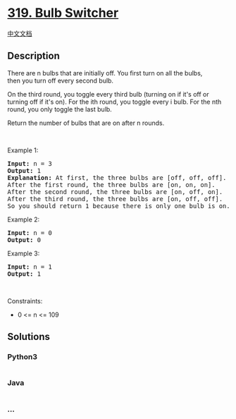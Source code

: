 * [[https://leetcode.com/problems/bulb-switcher][319. Bulb Switcher]]
  :PROPERTIES:
  :CUSTOM_ID: bulb-switcher
  :END:
[[./solution/0300-0399/0319.Bulb Switcher/README.org][中文文档]]

** Description
   :PROPERTIES:
   :CUSTOM_ID: description
   :END:

#+begin_html
  <p>
#+end_html

There are n bulbs that are initially off. You first turn on all the
bulbs, then you turn off every second bulb.

#+begin_html
  </p>
#+end_html

#+begin_html
  <p>
#+end_html

On the third round, you toggle every third bulb (turning on if it's off
or turning off if it's on). For the ith round, you toggle every i bulb.
For the nth round, you only toggle the last bulb.

#+begin_html
  </p>
#+end_html

#+begin_html
  <p>
#+end_html

Return the number of bulbs that are on after n rounds.

#+begin_html
  </p>
#+end_html

#+begin_html
  <p>
#+end_html

 

#+begin_html
  </p>
#+end_html

#+begin_html
  <p>
#+end_html

Example 1:

#+begin_html
  </p>
#+end_html

#+begin_html
  <pre>
  <strong>Input:</strong> n = 3
  <strong>Output:</strong> 1
  <strong>Explanation:</strong> At first, the three bulbs are [off, off, off].
  After the first round, the three bulbs are [on, on, on].
  After the second round, the three bulbs are [on, off, on].
  After the third round, the three bulbs are [on, off, off]. 
  So you should return 1 because there is only one bulb is on.</pre>
#+end_html

#+begin_html
  <p>
#+end_html

Example 2:

#+begin_html
  </p>
#+end_html

#+begin_html
  <pre>
  <strong>Input:</strong> n = 0
  <strong>Output:</strong> 0
  </pre>
#+end_html

#+begin_html
  <p>
#+end_html

Example 3:

#+begin_html
  </p>
#+end_html

#+begin_html
  <pre>
  <strong>Input:</strong> n = 1
  <strong>Output:</strong> 1
  </pre>
#+end_html

#+begin_html
  <p>
#+end_html

 

#+begin_html
  </p>
#+end_html

#+begin_html
  <p>
#+end_html

Constraints:

#+begin_html
  </p>
#+end_html

#+begin_html
  <ul>
#+end_html

#+begin_html
  <li>
#+end_html

0 <= n <= 109

#+begin_html
  </li>
#+end_html

#+begin_html
  </ul>
#+end_html

** Solutions
   :PROPERTIES:
   :CUSTOM_ID: solutions
   :END:

#+begin_html
  <!-- tabs:start -->
#+end_html

*** *Python3*
    :PROPERTIES:
    :CUSTOM_ID: python3
    :END:
#+begin_src python
#+end_src

*** *Java*
    :PROPERTIES:
    :CUSTOM_ID: java
    :END:
#+begin_src java
#+end_src

*** *...*
    :PROPERTIES:
    :CUSTOM_ID: section
    :END:
#+begin_example
#+end_example

#+begin_html
  <!-- tabs:end -->
#+end_html
